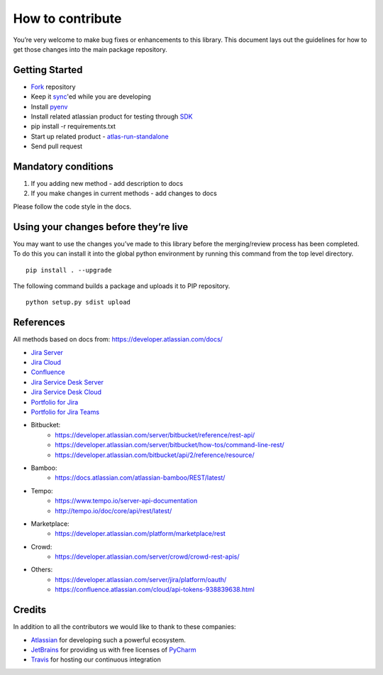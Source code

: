 How to contribute
=================

You’re very welcome to make bug fixes or enhancements to this library.
This document lays out the guidelines for how to get those changes into
the main package repository.

Getting Started
---------------

* Fork_ repository
* Keep it sync_'ed while you are developing
* Install pyenv_
* Install related atlassian product for testing through SDK_
* pip install -r requirements.txt
* Start up related product
  - atlas-run-standalone_
* Send pull request

.. _Fork: https://help.github.com/articles/fork-a-repo/
.. _sync: https://help.github.com/articles/syncing-a-fork/
.. _pyenv: https://amaral.northwestern.edu/resources/guides/pyenv-tutorial
.. _SDK: https://developer.atlassian.com/server/framework/atlassian-sdk/downloads/
.. _atlas-run-standalone: https://developer.atlassian.com/server/framework/atlassian-sdk/atlas-run-standalone/

Mandatory conditions
--------------------

1. If you adding new method - add description to docs
2. If you make changes in current methods - add changes to docs

Please follow the code style in the docs.

Using your changes before they’re live
--------------------------------------

You may want to use the changes you’ve made to this library before the
merging/review process has been completed. To do this you can install it
into the global python environment by running this command from the top
level directory.

::

   pip install . --upgrade

The following command builds a package and uploads it to PIP repository.

::

   python setup.py sdist upload


References
----------

All methods based on docs from: https://developer.atlassian.com/docs/

* `Jira Server`_
* `Jira Cloud`_
* Confluence_
* `Jira Service Desk Server`_
* `Jira Service Desk Cloud`_
* `Portfolio for Jira`_
* `Portfolio for Jira Teams`_
*  Bitbucket:
    - https://developer.atlassian.com/server/bitbucket/reference/rest-api/
    - https://developer.atlassian.com/server/bitbucket/how-tos/command-line-rest/
    - https://developer.atlassian.com/bitbucket/api/2/reference/resource/
* Bamboo:
    - https://docs.atlassian.com/atlassian-bamboo/REST/latest/
* Tempo:
    - https://www.tempo.io/server-api-documentation
    - http://tempo.io/doc/core/api/rest/latest/
* Marketplace:
    - https://developer.atlassian.com/platform/marketplace/rest
* Crowd:
    - https://developer.atlassian.com/server/crowd/crowd-rest-apis/
* Others:
    - https://developer.atlassian.com/server/jira/platform/oauth/
    - https://confluence.atlassian.com/cloud/api-tokens-938839638.html

.. _`Jira Server`: https://docs.atlassian.com/software/jira/docs/api/REST/latest
.. _Jira Cloud: https://developer.atlassian.com/cloud/jira/platform/rest/v3/
.. _Confluence: https://developer.atlassian.com/server/confluence/confluence-server-rest-api/
.. _`Jira Service Desk Cloud`: https://developer.atlassian.com/cloud/jira/service-desk/rest/
.. _`Jira Service Desk Server`: https://docs.atlassian.com/jira-servicedesk/REST/server
.. _`Portfolio for Jira Teams`: https://docs.atlassian.com/portfolio-for-jira-server/REST/2.13.0/teams/
.. _`Portfolio for Jira`: https://docs.atlassian.com/portfolio-for-jira-server/REST/2.13.0/jpo/


Credits
-------
In addition to all the contributors we would like to thank to these companies:

* Atlassian_ for developing such a powerful ecosystem.
* JetBrains_ for providing us with free licenses of PyCharm_
* Travis_ for hosting our continuous integration

.. _Atlassian: https://www.atlassian.com/
.. _JetBrains: http://www.jetbrains.com
.. _PyCharm: http://www.jetbrains.com/pycharm/
.. _Travis: https://travis-ci.org/
